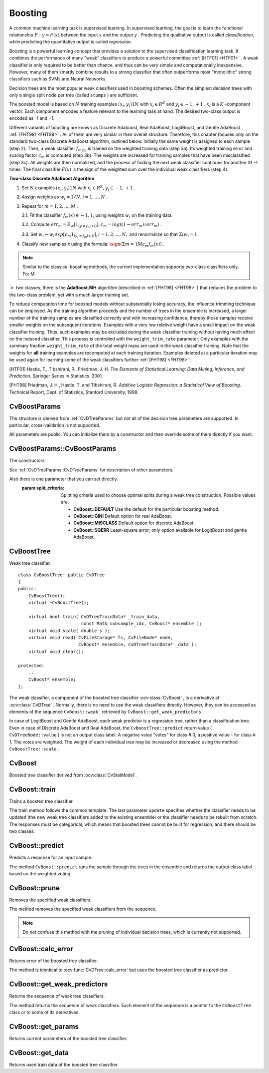 .. _Boosting:

Boosting
========

.. highlight:: cpp

A common machine learning task is supervised learning. In supervised learning, the goal is to learn the functional relationship
:math:`F: y = F(x)` between the input
:math:`x` and the output
:math:`y` . Predicting the qualitative output is called *classification*, while predicting the quantitative output is called *regression*.

Boosting is a powerful learning concept that provides a solution to the supervised classification learning task. It combines the performance of many "weak" classifiers to produce a powerful committee
:ref:`[HTF01] <HTF01>` . A weak classifier is only required to be better than chance, and thus can be very simple and computationally inexpensive. However, many of them smartly combine results to a strong classifier that often outperforms most "monolithic" strong classifiers such as SVMs and Neural Networks.

Decision trees are the most popular weak classifiers used in boosting schemes. Often the simplest decision trees with only a single split node per tree (called ``stumps`` ) are sufficient.

The boosted model is based on
:math:`N` training examples
:math:`{(x_i,y_i)}1N` with
:math:`x_i \in{R^K}` and
:math:`y_i \in{-1, +1}` .
:math:`x_i` is a
:math:`K` -component vector. Each component encodes a feature relevant to the learning task at hand. The desired two-class output is encoded as -1 and +1.

Different variants of boosting are known as Discrete Adaboost, Real AdaBoost, LogitBoost, and Gentle AdaBoost
:ref:`[FHT98] <FHT98>` . All of them are very similar in their overall structure. Therefore, this chapter focuses only on the standard two-class Discrete AdaBoost algorithm, outlined below. Initially the same weight is assigned to each sample (step 2). Then, a weak classifier
:math:`f_{m(x)}` is trained on the weighted training data (step 3a). Its weighted training error and scaling factor
:math:`c_m` is computed (step 3b). The weights are increased for training samples that have been misclassified (step 3c). All weights are then normalized, and the process of finding the next weak classifier continues for another
:math:`M` -1 times. The final classifier
:math:`F(x)` is the sign of the weighted sum over the individual weak classifiers (step 4).

**Two-class Discrete AdaBoost Algorithm**

#.
    Set
    :math:`N`     examples
    :math:`{(x_i,y_i)}1N`     with
    :math:`x_i \in{R^K}, y_i \in{-1, +1}`     .

#.
    Assign weights as
    :math:`w_i = 1/N, i = 1,...,N`     .

#.
    Repeat for :math:`m = 1,2,...,M` :

    3.1. Fit the classifier :math:`f_m(x) \in{-1,1}`, using weights :math:`w_i` on the training data.

    3.2. Compute :math:`err_m = E_w [1_{(y \neq f_m(x))}], c_m = log((1 - err_m)/err_m)`         .

    3.3. Set :math:`w_i \Leftarrow w_i exp[c_m 1_{(y_i \neq f_m(x_i))}], i = 1,2,...,N,` and renormalize so that :math:`\Sigma i w_i = 1`         .


#. Classify new samples *x* using the formula: :math:`\sign (\Sigma m = 1M c_m f_m(x))`         .


.. note:: Similar to the classical boosting methods, the current implementation supports two-class classifiers only. For M
:math:`>` two classes, there is the **AdaBoost.MH** algorithm (described in :ref:`[FHT98] <FHT98>` ) that reduces the problem to the two-class problem, yet with a much larger training set.

To reduce computation time for boosted models without substantially losing accuracy, the influence trimming technique can be employed. As the training algorithm proceeds and the number of trees in the ensemble is increased, a larger number of the training samples are classified correctly and with increasing confidence, thereby those samples receive smaller weights on the subsequent iterations. Examples with a very low relative weight have a small impact on the weak classifier training. Thus, such examples may be excluded during the weak classifier training without having much effect on the induced classifier. This process is controlled with the ``weight_trim_rate`` parameter. Only examples with the summary fraction ``weight_trim_rate`` of the total weight mass are used in the weak classifier training. Note that the weights for
**all**
training examples are recomputed at each training iteration. Examples deleted at a particular iteration may be used again for learning some of the weak classifiers further
:ref:`[FHT98] <FHT98>` .

.. _HTF01:

[HTF01] Hastie, T., Tibshirani, R., Friedman, J. H. *The Elements of Statistical Learning: Data Mining, Inference, and Prediction*. Springer Series in Statistics. 2001.

.. _FHT98:

[FHT98] Friedman, J. H., Hastie, T. and Tibshirani, R. *Additive Logistic Regression: a Statistical View of Boosting*. Technical Report, Dept. of Statistics, Stanford University, 1998.

CvBoostParams
-------------
.. ocv:class:: CvBoostParams

    Boosting training parameters.

The structure is derived from :ref:`CvDTreeParams` but not all of the decision tree parameters are supported. In particular, cross-validation is not supported.

All parameters are public. You can initialize them by a constructor and then override some of them directly if you want.

CvBoostParams::CvBoostParams
----------------------------
The constructors.

.. ocv:function:: CvBoostParams::CvBoostParams()

.. ocv:function:: CvBoostParams::CvBoostParams( int boost_type, int weak_count, double weight_trim_rate, int max_depth, bool use_surrogates, const float* priors )

    :param boost_type: Type of the boosting algorithm. Possible values are:
        
        * **CvBoost::DISCRETE** Discrete AbaBoost.
        * **CvBoost::REAL** Real AdaBoost. It is a technique that utilizes confidence-rated predictions and works well with categorical data.
        * **CvBoost::LOGIT** LogitBoost. It can produce good regression fits.
        * **CvBoost::GENTLE** Gentle AdaBoost. It puts less weight on outlier data points and for that reason is often good with regression data. 

        Often the "real" and "gentle" forms of AdaBoost work best.

    :param weak_count: The number of weak classifiers.

    :param weight_trim_rate: A threshold between 0 and 1 used to save computational time. Samples with summary weight :math:`\leq 1 - weight\_trim\_rate` do not participate in the *next* iteration of training. Set this parameter to 0 to turn off this functionality.

See :ref:`CvDTreeParams::CvDTreeParams` for description of other parameters.

Also there is one parameter that you can set directly.
    :param split_criteria: Splitting criteria used to choose optimal splits during a weak tree construction. Possible values are:

        * **CvBoost::DEFAULT** Use the default for the particular boosting method.
        * **CvBoost::GINI** Default option for real AdaBoost.
        * **CvBoost::MISCLASS** Default option for discrete AdaBoost.
        * **CvBoost::SQERR** Least-square error; only option available for LogitBoost and gentle AdaBoost.

CvBoostTree
-----------
.. ocv:class:: CvBoostTree

Weak tree classifier. ::

    class CvBoostTree: public CvDTree
    {
    public:
        CvBoostTree();
        virtual ~CvBoostTree();

        virtual bool train( CvDTreeTrainData* _train_data,
                            const Mat& subsample_idx, CvBoost* ensemble );
        virtual void scale( double s );
        virtual void read( CvFileStorage* fs, CvFileNode* node,
                           CvBoost* ensemble, CvDTreeTrainData* _data );
        virtual void clear();

    protected:
        ...
        CvBoost* ensemble;
    };


The weak classifier, a component of the boosted tree classifier
:ocv:class:`CvBoost` , is a derivative of
:ocv:class:`CvDTree` . Normally, there is no need to use the weak classifiers directly. However, they can be accessed as elements of the sequence ``CvBoost::weak`` , retrieved by ``CvBoost::get_weak_predictors`` .

.. note::
In case of LogitBoost and Gentle AdaBoost, each weak predictor is a regression tree, rather than a classification tree. Even in case of Discrete AdaBoost and Real AdaBoost, the ``CvBoostTree::predict`` return value ( ``CvDTreeNode::value`` ) is not an output class label. A negative value "votes" for class
#
0, a positive value - for class
#
1. The votes are weighted. The weight of each individual tree may be increased or decreased using the method ``CvBoostTree::scale`` .

CvBoost
-------
.. ocv:class:: CvBoost

Boosted tree classifier derived from :ocv:class:`CvStatModel`.

CvBoost::train
--------------
Trains a boosted tree classifier.

.. ocv:function:: bool CvBoost::train(  const Mat& _train_data, int _tflag, const Mat& _responses,  const Mat& _var_idx=Mat(), const Mat& _sample_idx=Mat(), const Mat& _var_type=Mat(), const Mat& _missing_mask=Mat(), CvBoostParams params=CvBoostParams(), bool update=false )

The train method follows the common template. The last parameter ``update`` specifies whether the classifier needs to be updated (the new weak tree classifiers added to the existing ensemble) or the classifier needs to be rebuilt from scratch. The responses must be categorical, which means that boosted trees cannot be built for regression, and there should be two classes.

CvBoost::predict
----------------
Predicts a response for an input sample.

.. ocv:function:: float CvBoost::predict(  const Mat& sample, const Mat& missing=Mat(),                          const Range& slice=Range::all(), bool rawMode=false, bool returnSum=false ) const

The method ``CvBoost::predict`` runs the sample through the trees in the ensemble and returns the output class label based on the weighted voting.

CvBoost::prune
--------------
Removes the specified weak classifiers.

.. ocv:function:: void CvBoost::prune( CvSlice slice )

The method removes the specified weak classifiers from the sequence. 

.. note:: Do not confuse this method with the pruning of individual decision trees, which is currently not supported.


CvBoost::calc_error
-------------------
Returns error of the boosted tree classifier.

.. ocv:function:: float CvBoost::calc_error( CvMLData* _data, int type , std::vector<float> *resp = 0 )

The method is identical to :ocv:func:`CvDTree::calc_error` but uses the boosted tree classifier as predictor.


CvBoost::get_weak_predictors
----------------------------
Returns the sequence of weak tree classifiers.

.. ocv:function:: CvSeq* CvBoost::get_weak_predictors()


The method returns the sequence of weak classifiers. Each element of the sequence is a pointer to the ``CvBoostTree`` class or to some of its derivatives.

CvBoost::get_params
-------------------
Returns current parameters of the boosted tree classifier.

.. ocv:function:: const CvBoostParams& CvBoost::get_params() const


CvBoost::get_data
-----------------
Returns used train data of the boosted tree classifier.

.. ocv:function:: const CvDTreeTrainData* CvBoost::get_data() const

